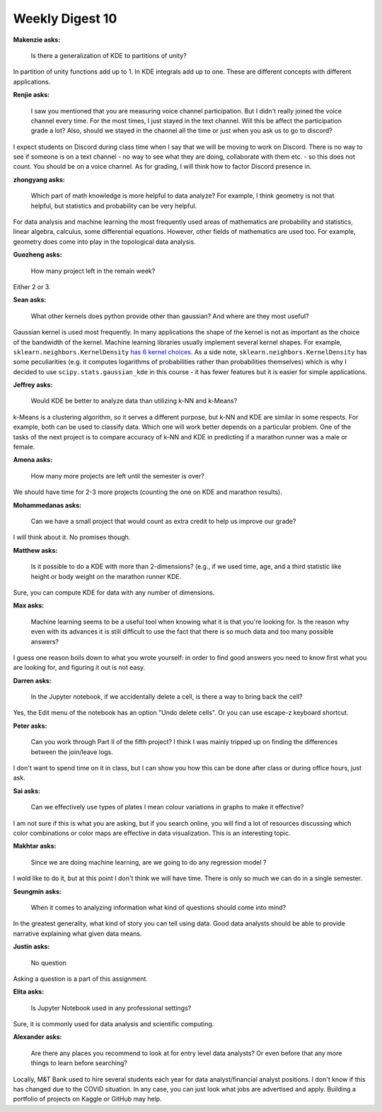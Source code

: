 Weekly Digest 10
================

**Makenzie asks:**

    Is there a generalization of KDE to partitions of unity?

In partition of unity functions add up to 1. In KDE integrals add up to one.
These are different concepts with different applications.

**Renjie asks:**

    I saw you mentioned that you are measuring voice channel participation.
    But I didn't really joined the voice channel every time. For the most times,
    I just stayed in the text channel.  Will this be affect the participation  
    grade a lot? Also, should we stayed in the channel all the time or just when 
    you ask us to go to discord?

I expect students on Discord during class time when I say that we will be moving
to work on Discord. There is no way to see if someone is on a text channel - no way 
to see what they are doing, collaborate with them etc. - so this does not count. 
You should be on a voice channel. As for grading, I will think how to factor Discord 
presence in.

**zhongyang asks:**

    Which part of math knowledge is more helpful to data analyze? For example,
    I think geometry is not that helpful, but statistics and probability can be very helpful.

For data analysis and machine learning the most frequently used areas of mathematics
are probability and statistics, linear algebra, calculus, some differential equations.
However, other fields of mathematics are used too. For example, geometry does come 
into play in the topological data analysis.

**Guozheng asks:**

    How many project left in the remain week?

Either 2 or 3.

**Sean asks:**

    What other kernels does python provide other than gaussian? And where are they most useful?

Gaussian kernel is used most frequently. In many applications the shape of the kernel
is not as important as the choice of the bandwidth of the kernel. Machine learning libraries
usually implement several kernel shapes. For example, ``sklearn.neighbors.KernelDensity``
`has 6 kernel choices <https://scikit-learn.org/stable/modules/density.html#kernel-density-estimation>`_.
As a side note, ``sklearn.neighbors.KernelDensity`` has some peculiarities (e.g. it computes
logarithms of probabilities rather than probabilities themselves) which is why I decided
to use ``scipy.stats.gaussian_kde`` in this course - it has fewer features but it
is easier for simple applications.


**Jeffrey asks:**

    Would KDE be better to analyze data than utilizing k-NN and k-Means? 

k-Means is a clustering algorithm, so it serves a different purpose, but k-NN and KDE are similar 
in some respects. For example, both can be used to classify data. Which one will work better 
depends on a particular problem. One of the tasks of the next project is to compare accuracy
of k-NN and KDE in predicting if a marathon runner was a male or female.  


**Amena asks:**

    How many more projects are left until the semester is over?

We should have time for 2-3 more projects (counting the one on KDE and marathon results).


**Mohammedanas asks:**

    Can we have a small project that would count as extra credit to help us improve our grade?

I will think about it. No promises though. 


**Matthew asks:**

    Is it possible to do a KDE with more than 2-dimensions? (e.g., if we used time, age, and a third 
    statistic like height or body weight on the marathon runner KDE.

Sure, you can compute KDE for data with any number of dimensions. 


**Max asks:**

    Machine learning seems to be a useful tool when knowing what it is that you're looking for. Is the reason 
    why even with its advances it is still difficult to use the fact that there is so much data and too many 
    possible answers?

I guess one reason boils down to what you wrote yourself: in order to find good answers you need to know 
first what you are looking for, and figuring it out is not easy.  

**Darren asks:**

    In the Jupyter notebook, if we accidentally delete a cell, is there a way to bring back the cell?

Yes, the Edit menu of the notebook has an option "Undo delete cells". Or you can use escape-z keyboard 
shortcut. 

**Peter asks:**

    Can you work through Part II of the fifth project? I think I was mainly tripped up on finding the differences 
    between the join/leave logs. 

I don't want to spend time on it in class, but I can show you how this can be done after class 
or during office hours, just ask.  

**Sai asks:**

    Can we effectively use types of plates I mean colour variations in graphs to make it effective? 

I am not sure if this is what you are asking, but if you search online, you will find a lot of 
resources discussing which color combinations or color maps are effective in data visualization. 
This is an interesting topic. 


**Makhtar asks:**

    Since we are doing machine learning, are we going to do any regression model ?

I wold like to do it, but at this point I don't think we will have time. There is only so much 
we can do in a single semester. 


**Seungmin asks:**

    When it comes to analyzing information what kind of questions should come into mind?

In the greatest generality, what kind of story you can tell using data. Good data analysts 
should be able to provide narrative explaining what given data means. 


**Justin asks:**

    No question

Asking a question is a part of this assignment. 


**Elita asks:**

    Is Jupyter Notebook used in any professional settings?

Sure, it is commonly used for data analysis and scientific computing. 


**Alexander asks:**

    Are there any places you recommend to look at for entry level data analysts? Or even 
    before that any more things to learn before searching?

Locally, M&T Bank used to hire several students each year for data analyst/financial analyst 
positions. I don't know if this has changed due to the COVID situation. In any case, you 
can just look what jobs are advertised and apply. Building a portfolio of projects 
on Kaggle or GitHub may help.